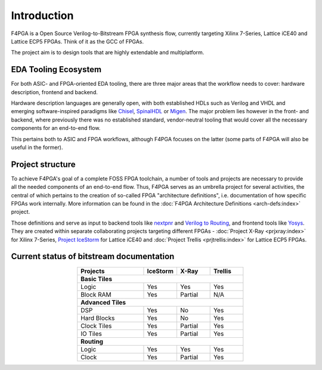 Introduction
============

F4PGA is a Open Source Verilog-to-Bitstream FPGA synthesis flow,
currently targeting Xilinx 7-Series, Lattice iCE40 and Lattice ECP5 FPGAs.
Think of it as the GCC of FPGAs.

The project aim is to design tools that are highly extendable and multiplatform.

EDA Tooling Ecosystem
---------------------

For both ASIC- and FPGA-oriented EDA tooling, there are three major areas that
the workflow needs to cover: hardware description, frontend and backend.

Hardware description languages are generally open, with both established HDLs
such as Verilog and VHDL and emerging software-inspired paradigms like
`Chisel <https://chisel.eecs.berkeley.edu/>`_,
`SpinalHDL <https://spinalhdl.github.io/SpinalDoc-RTD/>`_ or
`Migen <https://m-labs.hk/gateware/migen/>`_.
The major problem lies however in the front- and backend, where previously
there was no established standard, vendor-neutral tooling that would cover
all the necessary components for an end-to-end flow.

This pertains both to ASIC and FPGA workflows, although F4PGA focuses
on the latter (some parts of F4PGA will also be useful in the former).

.. figure:: _static/images/EDA.svg

Project structure
-----------------

To achieve F4PGA's goal of a complete FOSS FPGA toolchain, a number of tools and projects are necessary to provide all
the needed components of an end-to-end flow.
Thus, F4PGA serves as an umbrella project for several activities, the central of which pertains to the creation of
so-called FPGA "architecture definitions", i.e. documentation of how specific FPGAs work internally.
More information can be found in the :doc:`F4PGA Architecture Definitions <arch-defs:index>` project.

Those definitions and serve as input to backend tools like
`nextpnr <https://github.com/YosysHQ/nextpnr>`_ and
`Verilog to Routing <https://verilogtorouting.org/>`_, and frontend tools
like `Yosys <http://www.clifford.at/yosys/>`_. They are created within separate
collaborating projects targeting different FPGAs - :doc:`Project X-Ray
<prjxray:index>` for Xilinx 7-Series, `Project IceStorm
<http://www.clifford.at/icestorm/>`_ for Lattice iCE40 and :doc:`Project Trellis
<prjtrellis:index>` for Lattice ECP5 FPGAs.

.. figure:: _static/images/parts.svg

Current status of bitstream documentation
-----------------------------------------

.. table::
    :align: center
    :widths: 40 20 20 20

    +-----------------+----------+----------+---------+
    | Projects        | IceStorm | X-Ray    | Trellis |
    +=================+==========+==========+=========+
    | **Basic Tiles**                                 |
    +-----------------+----------+----------+---------+
    | Logic           | Yes      | Yes      | Yes     |
    +-----------------+----------+----------+---------+
    | Block RAM       | Yes      | Partial  | N/A     |
    +-----------------+----------+----------+---------+
    | **Advanced Tiles**                              |
    +-----------------+----------+----------+---------+
    | DSP             | Yes      | No       | Yes     |
    +-----------------+----------+----------+---------+
    | Hard Blocks     | Yes      | No       | Yes     |
    +-----------------+----------+----------+---------+
    | Clock Tiles     | Yes      | Partial  | Yes     |
    +-----------------+----------+----------+---------+
    | IO Tiles        | Yes      | Partial  | Yes     |
    +-----------------+----------+----------+---------+
    | **Routing**                                     |
    +-----------------+----------+----------+---------+
    | Logic           | Yes      | Yes      | Yes     |
    +-----------------+----------+----------+---------+
    | Clock           | Yes      | Partial  | Yes     |
    +-----------------+----------+----------+---------+
